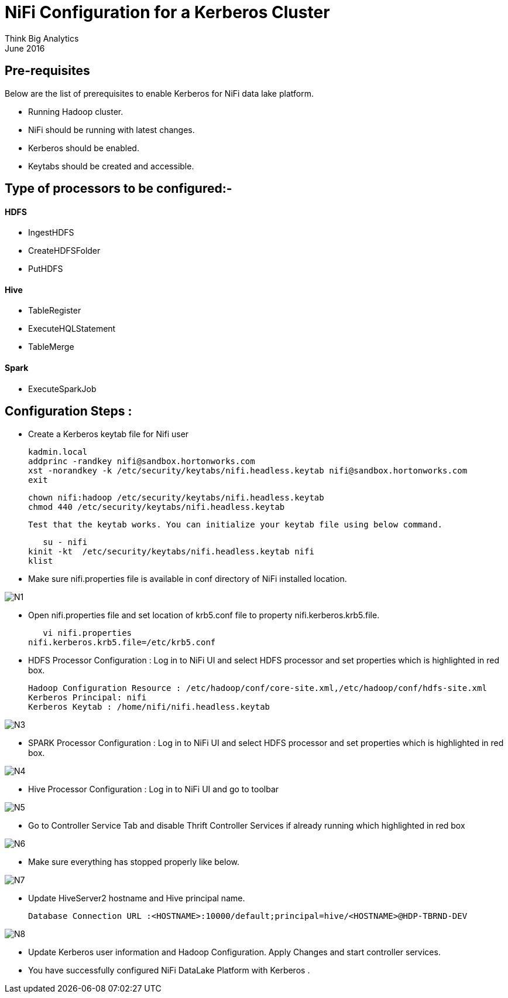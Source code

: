 = NiFi Configuration for a Kerberos Cluster
Think Big Analytics
June 2016

:toc:
:toclevels: 2
:toc-title: Contents

== Pre-requisites

.Below are the list of prerequisites to enable Kerberos for NiFi data lake platform.

* Running Hadoop cluster.
* NiFi should be running with latest changes.
* Kerberos should be enabled.
* Keytabs should be created and accessible.

== Type of processors to be configured:-

==== HDFS

* IngestHDFS
* CreateHDFSFolder
* PutHDFS

==== Hive

* TableRegister
* ExecuteHQLStatement
* TableMerge

==== Spark
* ExecuteSparkJob



== Configuration Steps :

*   Create a Kerberos keytab file for Nifi user

	kadmin.local
	addprinc -randkey nifi@sandbox.hortonworks.com
	xst -norandkey -k /etc/security/keytabs/nifi.headless.keytab nifi@sandbox.hortonworks.com
	exit

	chown nifi:hadoop /etc/security/keytabs/nifi.headless.keytab
	chmod 440 /etc/security/keytabs/nifi.headless.keytab

    Test that the keytab works. You can initialize your keytab file using below command.

    su - nifi
	kinit -kt  /etc/security/keytabs/nifi.headless.keytab nifi
	klist

*	Make sure nifi.properties file is available in conf directory of NiFi installed location.

image::images/N1.png[]

*	Open nifi.properties file and set location of krb5.conf file to property nifi.kerberos.krb5.file.

    vi nifi.properties
	nifi.kerberos.krb5.file=/etc/krb5.conf


*	HDFS Processor Configuration : Log in to NiFi UI and select HDFS processor and set properties which is highlighted in red box.

    Hadoop Configuration Resource : /etc/hadoop/conf/core-site.xml,/etc/hadoop/conf/hdfs-site.xml
    Kerberos Principal: nifi
    Kerberos Keytab : /home/nifi/nifi.headless.keytab

image::images/N3.png[]

*	SPARK Processor Configuration : Log in to NiFi UI and select HDFS processor and set properties which is highlighted in red box.

image::images/N4.png[]

*	Hive Processor Configuration : Log in to NiFi UI and go to toolbar

image::images/N5.png[]

* Go to Controller Service Tab and disable Thrift Controller Services if already running which highlighted in red box

image::images/N6.png[]

* Make sure everything has stopped properly like below.

image::images/N7.png[]

* Update HiveServer2 hostname and Hive principal name.

     Database Connection URL :<HOSTNAME>:10000/default;principal=hive/<HOSTNAME>@HDP-TBRND-DEV

image::images/N8.png[]

* Update Kerberos user information and Hadoop Configuration. Apply Changes and start controller services.

* You have successfully configured NiFi DataLake Platform with Kerberos .
